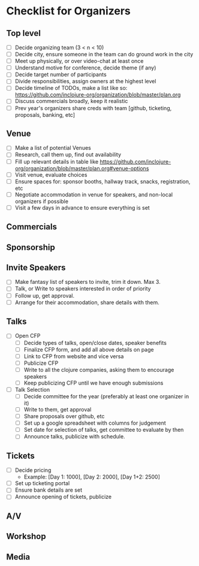 * Checklist for Organizers
** Top level
- [ ] Decide organizing team (3 < n < 10)
- [ ] Decide city, ensure someone in the team can do ground work in the city
- [ ] Meet up physically, or over video-chat at least once
- [ ] Understand motive for conference, decide theme (if any)
- [ ] Decide target number of participants
- [ ] Divide responsibilities, assign owners at the highest level
- [ ] Decide timeline of TODOs, make a list like so: https://github.com/inclojure-org/organization/blob/master/plan.org
- [ ] Discuss commercials broadly, keep it realistic
- [ ] Prev year's organizers share creds with team [github, ticketing, proposals, banking, etc]

** Venue
- [ ] Make a list of potential Venues
- [ ] Research, call them up, find out availability
- [ ] Fill up relevant details in table like https://github.com/inclojure-org/organization/blob/master/plan.org#venue-options
- [ ] Visit venue, evaluate choices
- [ ] Ensure spaces for: sponsor booths, hallway track, snacks, registration, etc
- [ ] Negotiate accommodation in venue for speakers, and non-local organizers if possible
- [ ] Visit a few days in advance to ensure everything is set

** Commercials

** Sponsorship

** Invite Speakers
- [ ] Make fantasy list of speakers to invite, trim it down. Max 3.
- [ ] Talk, or Write to speakers interested in order of priority
- [ ] Follow up, get approval.
- [ ] Arrange for their accommodation, share details with them.

** Talks
- [ ] Open CFP
  - [ ] Decide types of talks, open/close dates, speaker benefits
  - [ ] Finalize CFP form, and add all above details on page
  - [ ] Link to CFP from website and vice versa
  - [ ] Publicize CFP
  - [ ] Write to all the clojure companies, asking them to encourage speakers
  - [ ] Keep publicizing CFP until we have enough submissions
- [ ] Talk Selection
  - [ ] Decide committee for the year (preferably at least one organizer in it)
  - [ ] Write to them, get approval
  - [ ] Share proposals over github, etc
  - [ ] Set up a google spreadsheet with columns for judgement
  - [ ] Set date for selection of talks, get committee to evaluate by then
  - [ ] Announce talks, publicize with schedule.

** Tickets
- [ ] Decide pricing
  - Example: [Day 1: 1000], [Day 2: 2000], [Day 1+2: 2500]
- [ ] Set up ticketing portal
- [ ] Ensure bank details are set
- [ ] Announce opening of tickets, publicize

** A/V

** Workshop

** Media
